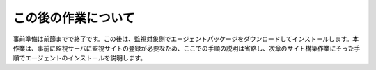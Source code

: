 この後の作業について
========================

事前準備は前節までで終了です。この後は、監視対象側でエージェントパッケージをダウンロードしてインストールします。本作業は、事前に監視サーバに監視サイトの登録が必要なため、ここでの手順の説明は省略し、次章のサイト構築作業にそった手順でエージェントのインストールを説明します。

